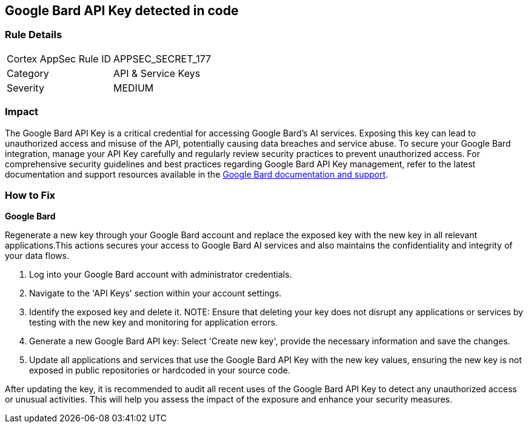 == Google Bard API Key detected in code


=== Rule Details

[cols="1,2"]
|===
|Cortex AppSec Rule ID |APPSEC_SECRET_177
|Category |API & Service Keys
|Severity |MEDIUM
|===



=== Impact
The Google Bard API Key is a critical credential for accessing Google Bard's AI services. Exposing this key can lead to unauthorized access and misuse of the API, potentially causing data breaches and service abuse. To secure your Google Bard integration, manage your API Key carefully and regularly review security practices to prevent unauthorized access.
For comprehensive security guidelines and best practices regarding Google Bard API Key management, refer to the latest documentation and support resources available in the https://developers.google.com/bard/docs[Google Bard documentation and support].

=== How to Fix

*Google Bard*

Regenerate a new key through your Google Bard account and replace the exposed key with the new key in all relevant applications.This actions secures your access to Google Bard AI services and also maintains the confidentiality and integrity of your data flows.

1. Log into your Google Bard account with administrator credentials.

2. Navigate to the 'API Keys' section within your account settings.

3. Identify the exposed key and delete it.
NOTE: Ensure that deleting your key does not disrupt any applications or services by testing with the new key and monitoring for application errors.

4. Generate a new Google Bard API key: Select 'Create new key', provide the necessary information and save the changes.

5. Update all applications and services that use the Google Bard API Key with the new key values, ensuring the new key is not exposed in public repositories or hardcoded in your source code.

After updating the key, it is recommended to audit all recent uses of the Google Bard API Key to detect any unauthorized access or unusual activities. This will help you assess the impact of the exposure and enhance your security measures.
